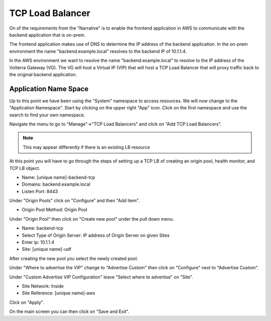TCP Load Balancer
=================

On of the requirements from the "Narrative" is to enable the frontend application
in AWS to communicate with the backend application that is on-prem.

The frontend application makes use of DNS to determine the IP address of the backend
application.  In the on-prem environment the name "backend.example.local" resolves to
the backend IP of 10.1.1.4.

In the AWS environment we want to resolve the name "backend.example.local" to resolve to
the IP address of the Volterra Gateway (VG).  The VG will host a Virtual IP (VIP) that will
host a TCP Load Balancer that will proxy traffic back to the original backend application.

Application Name Space
~~~~~~~~~~~~~~~~~~~~~~

Up to this point we have been using the "System" namespace to access resources.  We will now 
change to the "Application Namespace".  Start by clicking on the upper right "App" icon.
Click on the first namespace and use the search to find your own namespace.

.. image:: app-namespace-select.png

Navigate the menu to go to "Manage"->"TCP Load Balancers" and click on "Add TCP Load Balancers".

.. note:: This may appear differently if there is an existing LB resource

.. image:: add-tcp-lb.png

At this point you will have to go through the steps of setting up a TCP LB of creating an origin pool,
health monitor, and TCP LB object.

- Name: [unique name]-backend-tcp
- Domains: backend.example.local
- Listen Port: 8443

Under "Origin Pools" click on "Configure" and then "Add item".

- Origin Pool Method: Origin Pool

Under "Origin Pool" then click on "Create new pool" under the pull down menu.

- Name: backend-tcp
- Select Type of Origin Server: IP address of Origin Server on given Sites
- Enter ip: 10.1.1.4
- Site: [unique name]-udf

After creating the new pool you select the newly created pool.

Under "Where to advertise the VIP" change to "Advertise Custom" then click on "Configure" next to "Advertise Custom".

Under "Custom Advertise VIP Configuration" leave "Select where to advertise" on "Site".

- Site Network: Inside
- Site Reference: [unique name]-aws

Click on "Apply".

On the main screen you can then click on "Save and Exit".